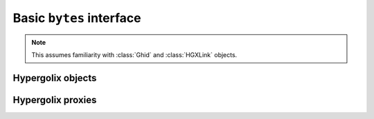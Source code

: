 ===============================================================================
Basic ``bytes`` interface
===============================================================================

.. note::

    This assumes familiarity with :class:`Ghid` and :class:`HGXLink` objects.

-------------------------------------------------------------------------------
Hypergolix objects
-------------------------------------------------------------------------------

.. class:: Obj(state, api_id, dynamic, private, *, hgxlink, ipc_manager, _legroom, ghid=None, binder=None, callback=None)

    .. versionadded:: 0.1

    The basic Hypergolix object. Create it using :meth:`HGXLink.get` or
    :meth:`HGXLink.new`; these objects **are not intended to be created
    directly.** If you create the object directly, it won't receive state
    updates from upstream.
    
    All Hypergolix objects have a unique, cryptographic-hash-based address (the 
    ``Ghid``) and a binder (roughly speaking, the public key fingerprint of the
    object's creator). They may be dynamic or static.
    
    All Hypergolix objects have a so-called "API ID" -- an arbitrary, unique, 
    implicit identifier for the structure of the object. In traditional web
    service parlance, it's somewhere between an endpoint and a schema, which
    (unfortunately) is a pretty terrible analogy.
    
    Hypergolix objects persist nonlocally until explicitly deleted through one 
    of the :meth:`delete()` methods.

    :param HGXLink hgxlink: The currently-active :class:`HGXLink` object used 
        to connect to the Hypergolix service.
    :param state: The state of the object.
    :param hgx.utils.ApiID api_id: The API ID for the object (see above).
    :param bool dynamic: A value of ``True`` will result in a dynamic object, 
        whose state may be updated. ``False`` will result in a static object 
        with immutable state.
    :param bool private: Declare the object as available to this application 
        only (as opposed to any application for the logged-in Hypergolix user).
        Setting this to ``True`` requires an :attr:`HGXLink.app_token`.
    :param Ghid ghid: The ``Ghid`` address of the object.
    :param Ghid binder: The ``Ghid`` of the object's binder.
    :returns: The ``Obj`` instance, with state declared, **but not 
        initialized with Hypergolix.**

    .. warning::

        Hypergolix objects are not intended to be created directly. Instead, 
        they should always be created through the :class:`HGXLink`, using one 
        of its :meth:`HGXLink.new()` or :meth:`HGXLink.get()` methods.
        
        Creating the objects directly will result in them being unavailable for 
        automatic updates, and forced to poll through their :meth:`sync()` 
        methods. Furthermore, their :attr:`binder` and :attr:`ghid` 
        properties will be unavailable until after the first call to 
        :meth:`push()`.

    .. code-block:: python
 
        >>> obj = hgxlink.new_threadsafe(
        ...     cls = hgx.Obj,
        ...     state = b'Hello world!'
        ... )
        >>> obj
        <Obj with state b'Hello world!' at Ghid('bf3dR')>

    .. attribute:: state

        The read-write value of the object itself. This will be serialized and 
        uploaded through Hypergolix upon any call to :meth:`push()`.
        
        .. warning::
            
            Updating ``state`` will **not** update Hypergolix. To upload 
            the change, you must explicitly call :meth:`push()`.
        
        :rtype: bytes

        .. code-block:: python

            >>> obj
            <Obj with state b'Hello world!' at Ghid('bf3dR')>
            >>> obj.state
            b'Hello world!'
            >>> # This change won't yet exist anywhere else
            >>> obj.state = b'Hello Hypergolix!'
            >>> obj
            <Obj with state b'Hello Hypergolix!' at Ghid('bf3dR')>

    .. attribute:: ghid

        The read-only address for the object.
        
        :return Ghid: read-only address.

        .. code-block:: python

            >>> obj
            <Obj with state b'Hello world!' at Ghid('bf3dR')>
            >>> obj.ghid
            Ghid(algo=1, address=b'\xb7\xf7u\x13Y\x00\xf8k\xa9\x8fw\xab\x84>\xc0m\x10\xbc\xf9\xcf\xfd\xa9\xd5\xf1w\xda\xb9S%\x14\xeb\xc0\x81\xe0\xb9%U\x9e]5\x1f\xb4\x9e\xad\x99\x8b\xde\x1fK-\x19\xa0\t\xd23}\xc4\xaa\xe2M=E\xe8\xc9')
            >>> str(obj.ghid)
            Ghid('bf3dR')

    .. attribute:: api_id

        The read-only API ID for the object.
        
        :return bytes: read-only API ID.

        .. code-block:: python

            >>> obj
            <Obj with state b'Hello world!' at Ghid('bf3dR')>
            >>> obj.api_id
            ApiID(b'\x00\x00\x00\x00\x00\x00\x00\x00\x00\x00\x00\x00\x00\x00\x00\x00\x00\x00\x00\x00\x00\x00\x00\x00\x00\x00\x00\x00\x00\x00\x00\x00\x00\x00\x00\x00\x00\x00\x00\x00\x00\x00\x00\x00\x00\x00\x00\x00\x00\x00\x00\x00\x00\x00\x00\x00\x00\x00\x00\x00\x00\x00\x00\x01')

    .. attribute:: private

        Whether or not the object is restricted to this application only (see 
        above). Read-only.
        
        :return bool: read-only privacy setting.

        .. code-block:: python

            >>> obj
            <Obj with state b'Hello world!' at Ghid('bf3dR')>
            >>> obj.private
            False

    .. attribute:: dynamic

        Is the object dynamic (``True``) or static (``False``)? Read-only.
        
        :return bool: read-only dynamic/static status.

        .. code-block:: python

            >>> obj
            <Obj with state b'Hello world!' at Ghid('bf3dR')>
            >>> obj.dynamic
            True

    .. attribute:: binder

        The read-only binder of the object. Roughly speaking, the public key 
        fingerprint of its creator (see above).
        
        :return Ghid: read-only binder.

        .. code-block:: python

            >>> obj
            <Obj with state b'Hello world!' at Ghid('bf3dR')>
            >>> obj.binder
            Ghid(algo=1, address=b'\xf8A\xd6`\x11\xedN\x14\xab\xe5"\x16\x0fs\n\x02\x08\xa1\xca\xa6\xc6$\xa7D\xf7\xb9\xa2\xbc\xc0\x8c\xf3\xe1\xefP\xa1]dE\x87\tw\xb1\xc8\x003\xac>\x89U\xdd\xcc\xb5X\x1d\xcf\x8c\x0e\x0e\x03\x7f\x1e]IQ')
            >>> str(obj.binder)
            Ghid('fhB1m')

    .. attribute:: callback
    
        Gets, sets, or deletes an update callback. This will be awaited every
        time the object receives an upstream update, but it will not be called
        when the application itself calls :meth:`push()`. The callback will be
        passed a single argument: the object itself. The object's :attr:`state`
        will already have been updated to the new upstream state before the
        callback is invoked.
        
        Because they are running independently of your actual application, and 
        are called by the ``HGXLink`` itself, any exceptions raised by the 
        callback will be swallowed and logged.

        :param callback: An awaitable callback.
            
        .. warning::
        
            For threadsafe or loopsafe usage, this callback must be
            appropriately wrapped using :meth:`HGXLink.wrap_threadsafe` or
            :meth:`HGXLink.wrap_loopsafe` **before** setting it as a callback.
            
        Setting the callback:

        .. code-block:: python

            >>> obj
            <Obj with state b'Hello world!' at Ghid('bf3dR')>
            >>> async def handler(obj):
            ...     print('Updated! ' + repr(obj))
            ... 
            >>> obj.callback = handler
            
        The resulting call:

        .. code-block:: python

            >>> 
            Updated! <Obj with state b'Hello Hypergolix!' at Ghid('bf3dR')>

    .. method:: __eq__(other)
    
        Compares two Hypergolix objects. The result will be ``True`` if (and
        only if) all of the following conditions are satisfied:
        
        1.  They both have a :attr:`ghid` (else, ``raise TypeError``)
        2.  The :attr:`ghid` compares equally
        3.  They both have a :attr:`state` (else, ``raise TypeError``)
        4.  The :attr:`state` compares equally
        5.  They both have a :attr:`binder` (else, ``raise TypeError``)
        6.  The :attr:`binder` compares equally

        :param other: The Hypergolix object to compare with.
        :return bool: The comparison result.
        :raises TypeError: when attempting to compare with a 
            non-Hypergolix object.

        .. code-block:: python

            >>> obj
            <Obj with state b'Hello world!' at Ghid('bf3dR')>
            >>> obj2
            <Obj with state b'Hello world!' at Ghid('WFUmW')>
            >>> obj == obj2
            False
        
    .. note::
        
        The following methods each expose three equivalent APIs: 
        
            1.  an internal API (ex: :meth:`push()`).
                
                .. warning::
                    
                    This method **must only** be awaited from within the 
                    internal  ``HGXLink`` event loop, or it may break the 
                    ``HGXLink``, and will likely fail to work.
                    
                **This method is a coroutine.** Example usage::
                    
                    await obj.push()
                
            2.  a threadsafe API, denoted by the _threadsafe suffix 
                (ex: :meth:`push_threadsafe()`). 
                
                .. warning::
                    
                    This method **must not** be called from within the internal 
                    ``HGXLink`` event loop, or it will deadlock.
                
                **This method is a standard, blocking, synchronous method.** 
                Example usage::
                
                    obj.push_threadsafe()
                
            3.  a loopsafe API, denoted by the _loopsafe suffix 
                (ex: :meth:`push_loopsafe()`). 
                
                .. warning::
                    
                    This method **must not** be awaited from within the 
                    internal ``HGXLink`` event loop, or it will deadlock.
                    
                **This method is a coroutine** that may be awaited from your 
                own external event loop. Example usage::

                    await obj.push_loopsafe()
                    
    .. method:: recast(cls)
                recast_threadsafe(cls)
                recast_loopsafe(cls)
                
        Converts between Hypergolix object types. Returns a new copy of the
        current Hypergolix object, converted to type ``cls``.

        :param cls: the ``type`` of object to recast into.
        :returns: a new version of ``obj``, in the current class.
        
        .. warning::
        
            Recasting an object renders the previous Python object inoperable 
            and dead. It will cease to receive updates from the ``HGXLink``, 
            and subsequent manipulation of the old object is likely to cause 
            bugs with the new object as well.

        .. code-block:: python

            >>> obj
            <Obj with state b'Hello world!' at Ghid('bf3dR')>
            >>> obj.recast_threadsafe(hgx.JsonObj)
            <JsonObj with state b'Hello world!' at Ghid('bf3dR')>

    .. method:: push()
                push_threadsafe()
                push_loopsafe()
    
        Notifies the Hypergolix service (through the ``HGXLink``) of updates to
        the object. Must be called explicitly for any changes to be available 
        outside of the current Python session.

        :raises hypergolix.exceptions.IPCError: if unsuccessful.
        :raises hypergolix.exceptions.LocallyImmutable: if the object is 
            static, or if the current Hypergolix user did not create it.
        :raises hypergolix.exceptions.DeadObject: if the object is unavailable,
            for example, as a result of a :meth:`discard()` call.

        .. code-block:: python

            >>> obj
            <Obj with state b'Hello world!' at Ghid('bf3dR')>
            >>> # This state is unknown everywhere except in current memory
            >>> obj.state = b'Foo'
            >>> obj.state = b'Bar'
            >>> # Hypergolix now has no record of b'Foo' ever existing.
            >>> obj.push_threadsafe()
            >>> # The new state b'Bar' is now known to Hypergolix.

    .. method:: sync()
                sync_threadsafe()
                sync_loopsafe()
    
        Manually initiates an update through Hypergolix. So long as you create 
        and retrieve objects through the ``HGXLink``, you will not need these 
        methods.

        :raises hypergolix.exceptions.IPCError: if unsuccessful.
        :raises hypergolix.exceptions.DeadObject: if the object is unavailable,
            for example, as a result of a :meth:`discard()` call.

        .. code-block:: python

            >>> obj
            <Obj with state b'Hello world!' at Ghid('bf3dR')>
            >>> obj.sync_threadsafe()

    .. method:: share(recipient)
                share_threadsafe(recipient)
                share_loopsafe(recipient)
    
        Shares the ``Obj`` instance with ``recipient``. The recipient will 
        receive a read-only copy of the object, which will automatically update 
        upon any local changes that are :meth:`push()`\ ed upstream.

        :param Ghid recipient: The public key fingerprint "identity" of the 
            entity to share with.
        :raises hypergolix.exceptions.IPCError: if immediately unsuccessful. 
        :raises hypergolix.exceptions.DeadObject: if the object is unavailable,
            for example, as a result of a :meth:`discard()` call.
        :raises hypergolix.exceptions.Unsharable: if the object is 
            :attr:`private`\ .
            
        .. note::
            
            Successful sharing does **not** imply successful receipt.
            The recipient could ignore the share, be temporarily unavailable, 
            etc.
            
        .. note::
        
            In order to actually receive the object, the recipient must have a 
            share handler defined for the :attr:`api_id` of the object.

        .. code-block:: python

            >>> obj
            <Obj with state b'Hello world!' at Ghid('bf3dR')>
            >>> bob = hgx.Ghid.from_str('AfhB1mAR7U4Uq-UiFg9zCgIIocqmxiSnRPe5orzAjPPh71ChXWRFhwl3scgAM6w-iVXdzLVYHc-MDg4Dfx5dSVE=')
            >>> obj.share_threadsafe(bob)

    .. method:: freeze()
                freeze_threadsafe()
                freeze_loopsafe()
    
        Creates a static "snapshot" of a dynamic object. This new static object 
        will be available at its own dedicated address.

        :returns: a frozen copy of the ``Obj`` (or subclass) instance. The
            class of the new instance will match the class of the original.
        :raises hypergolix.exceptions.IPCError: if unsuccessful.
        :raises hypergolix.exceptions.LocallyImmutable: if the object is 
            static.
        :raises hypergolix.exceptions.DeadObject: if the object is unavailable,
            for example, as a result of a :meth:`discard()` call.

        .. code-block:: python

            >>> obj
            <Obj with state b'Hello world!' at Ghid('bf3dR')>
            >>> obj.dynamic
            True
            >>> frozen = obj.freeze_threadsafe()
            >>> frozen
            <Obj with state b'hello world' at Ghid('RS48N')>
            >>> frozen.dynamic
            False

    .. method:: hold()
                hold_threadsafe()
                hold_loopsafe()
    
        Creates a separate binding to the object, preventing its deletion. This 
        does not necessarily prevent other applications at the 
        currently-logged-in Hypergolix user session from removing the object.

        :raises hypergolix.exceptions.IPCError: if unsuccessful.
        :raises hypergolix.exceptions.DeadObject: if the object is unavailable,
            for example, as a result of a :meth:`discard()` call.

        .. code-block:: python

            >>> obj
            <Obj with state b'Hello world!' at Ghid('bf3dR')>
            >>> obj.hold_threadsafe()

    .. method:: discard()
                discard_threadsafe()
                discard_loopsafe()
    
        Notifies the Hypergolix service that the application is no longer 
        interested in the object, but does not delete it. This renders the 
        object inoperable and dead, preventing most future operations. However, 
        a new copy of the object can still be retrieved through any of the 
        :meth:`HGXLink.get()` methods.

        :raises hypergolix.exceptions.IPCError: if unsuccessful.
        :raises hypergolix.exceptions.DeadObject: if the object is unavailable,
            for example, as a result of a :meth:`discard()` call.

        .. code-block:: python

            >>> obj
            <Obj with state b'Hello world!' at Ghid('bf3dR')>
            >>> obj.discard_threadsafe()

    .. method:: delete()
                delete_threadsafe()
                delete_loopsafe()
    
        Attempts to permanently delete the object. If successful, it will be 
        inoperable and dead. It will also be removed from Hypergolix and made 
        unavailable to other applications, as well as unavailable to any 
        recipients of an :meth:`share()` call, unless they have called 
        :meth:`hold()`.

        :raises hypergolix.exceptions.IPCError: if unsuccessful.
        :raises hypergolix.exceptions.DeadObject: if the object is unavailable,
            for example, as a result of a :meth:`discard()` call.

        .. code-block:: python

            >>> obj
            <Obj with state b'Hello world!' at Ghid('bf3dR')>
            >>> obj.delete_threadsafe()

-------------------------------------------------------------------------------
Hypergolix  proxies
-------------------------------------------------------------------------------

.. class:: Proxy(state, api_id, dynamic, private, *, hgxlink, ipc_manager, _legroom, ghid=None, binder=None, callback=None)

    .. versionadded:: 0.1
    
    The Hypergolix proxy, partly inspired by ``weakref.proxy``, is a mechanism
    by which almost any existing Python object can be encapsulated within a 
    Hypergolix-aware wrapper. In every other way, the proxy behaves exactly 
    like the original object. This is accomplished by overloading the 
    ``Proxy.__getattr__()``, ``Proxy.__setattr__()``, and 
    ``Proxy.__delattr__()`` methods.
    
    Except where otherwise noted, a Hypergolix :class:`Proxy` exposes the same
    API as an :class:`Obj`, except that the Hypergolix methods are given an
    ``hgx_`` prefix to avoid namespace collisions. For example,
    :meth:`Obj.push` becomes :meth:`Proxy.hgx_push`, and so on.

    A proxy is hashable if its :attr:`hgx_ghid` is defined, but 
    unhashable otherwise. Note, however, that this hash has nothing to do with
    the proxied object. Also note that 
    ``isinstance(proxy_obj, collections.Hashable)`` will always identify an 
    :class:`Proxy` as hashable, regardless of its actual runtime behavior.

    :param HGXLink hgxlink: The currently-active :class:`HGXLink` object used 
        to connect to the Hypergolix service.
    :param state: The state of the object. For objects using the default (*ie* 
        noop) serialization, this must be ``bytes``-like. For subclasses of 
        ``Obj``, this can be anything supported by the subclass' 
        serialization strategy.
    :param bytes api_id: The API ID for the object (see above). Should be a
        ``bytes``-like object of length 64.
    :param bool dynamic: A value of ``True`` will result in a dynamic object, 
        whose state may be update. ``False`` will result in a static object 
        with immutable state.
    :param bool private: Declare the object as available to this application 
        only (as opposed to any application for the logged-in Hypergolix user).
        Setting this to ``True`` requires an :attr:`HGXLink.app_token`.
    :param Ghid ghid: The ``Ghid`` of the object. Used to instantiate a 
        preexisting object.
    :param Ghid binder: The ``Ghid`` of the object's binder. Used to 
        instantiate a preexisting object.
    :returns: The ``Obj`` instance, with state declared, **but not 
        initialized with Hypergolix.**

    .. warning::

        As with :class:`Obj` objects, :class:`Proxy` objects are not 
        intended to be created directly.
        
    .. note::
        
        Support for Python special methods (aka "magic methods", "dunder 
        methods", etc) *is* provided. However, due to implementation details in 
        Python itself, this is accomplished by explicitly passing **all** 
        possible ``__dunder__`` methods *used by Python* to the proxied object.
        
        This has the result that IDEs will present a *very* long list of 
        available methods for :class:`Proxy` objects, even if these methods 
        are not, in fact, available. **However, the built-in** ``dir()`` **command 
        should still return a list limited to the methods actually supported by 
        the proxied:proxy combination.**
        
    .. note::
    
        Proxy objects will detect other :class:`Proxy` instances and 
        subclasses, but **they will not detect** :class:`Obj` instances or 
        subclasses unless they also subclass :class:`Proxy`. This is 
        intentional behavior.
        
    .. warning::
    
        Because of how Python works, explicitly reassigning 
        :attr:`hgx_state` is the only way to reassign the value of the 
        proxied object directly. For example, this will fail, overwriting 
        the name of the object, and leaving the original unchanged::
        
            >>> obj
            <Proxy to b'Hello world!' at Ghid('bf3dR')>
            >>> obj = b'Hello Hypergolix!'
            >>> obj
            b'Hello Hypergolix!'
            
        whereas this will succeed in updating the object state::
        
            >>> obj
            <Proxy to b'Hello world!' at Ghid('bf3dR')>
            >>> obj.hgx_state = b'Hello Hypergolix!'
            >>> obj
            <Proxy to b'Hello Hypergolix!' at Ghid('bf3dR')>

    .. code-block:: python
 
        >>> obj = hgxlink.new_threadsafe(
        ...     cls = hgx.Proxy,
        ...     state = b'Hello world!'
        ... )
        >>> obj
        <Proxy to b'hello world' at Ghid('bJQMj')>
        >>> obj += b' foo'
        >>> obj 
        <Proxy to b'hello world foo' at Ghid('bJQMj')>
        >>> obj.state = b'bar'
        >>> obj
        <Proxy to b'bar' at Ghid('bJQMj')>

    .. method:: __eq__(other)
    
        Compares the ``Proxy`` with another object. The comparison 
        recognizes other Hypergolix objects, comparing them more thoroughly
        than other objects.
        
        If ``other`` is a Hypergolix object, the comparison will return
        ``True`` if and only if:
        
        1.  The :attr:`Obj.ghid` attribute compares equally
        2.  The :attr:`Obj.state` attribute compares equally
        3.  The :attr:`Obj.binder` attribute compares equally
        
        If, on the other hand, the ``other`` object is not a Hypergolix object 
        or proxy, it will directly compare ``other`` with :attr:`hgx_state`.

        :param other: The object to compare with
        :rtype: bool

        .. code-block:: python

            >>> obj
            <Proxy to b'Hello world!' at Ghid('bf3dR')>
            >>> obj2
            <Proxy to b'Hello world!' at Ghid('WFUmW')>
            >>> obj == obj2
            False
            >>> not_hgx_obj = b'Hello world!'
            >>> not_hgx_obj == obj
            True
            >>> obj2 == not_hgx_obj
            True
